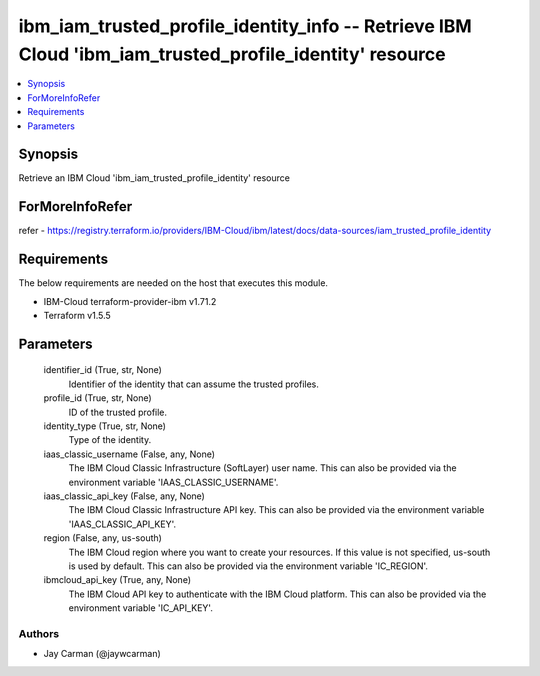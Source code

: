 
ibm_iam_trusted_profile_identity_info -- Retrieve IBM Cloud 'ibm_iam_trusted_profile_identity' resource
=======================================================================================================

.. contents::
   :local:
   :depth: 1


Synopsis
--------

Retrieve an IBM Cloud 'ibm_iam_trusted_profile_identity' resource


ForMoreInfoRefer
----------------
refer - https://registry.terraform.io/providers/IBM-Cloud/ibm/latest/docs/data-sources/iam_trusted_profile_identity

Requirements
------------
The below requirements are needed on the host that executes this module.

- IBM-Cloud terraform-provider-ibm v1.71.2
- Terraform v1.5.5



Parameters
----------

  identifier_id (True, str, None)
    Identifier of the identity that can assume the trusted profiles.


  profile_id (True, str, None)
    ID of the trusted profile.


  identity_type (True, str, None)
    Type of the identity.


  iaas_classic_username (False, any, None)
    The IBM Cloud Classic Infrastructure (SoftLayer) user name. This can also be provided via the environment variable 'IAAS_CLASSIC_USERNAME'.


  iaas_classic_api_key (False, any, None)
    The IBM Cloud Classic Infrastructure API key. This can also be provided via the environment variable 'IAAS_CLASSIC_API_KEY'.


  region (False, any, us-south)
    The IBM Cloud region where you want to create your resources. If this value is not specified, us-south is used by default. This can also be provided via the environment variable 'IC_REGION'.


  ibmcloud_api_key (True, any, None)
    The IBM Cloud API key to authenticate with the IBM Cloud platform. This can also be provided via the environment variable 'IC_API_KEY'.













Authors
~~~~~~~

- Jay Carman (@jaywcarman)

